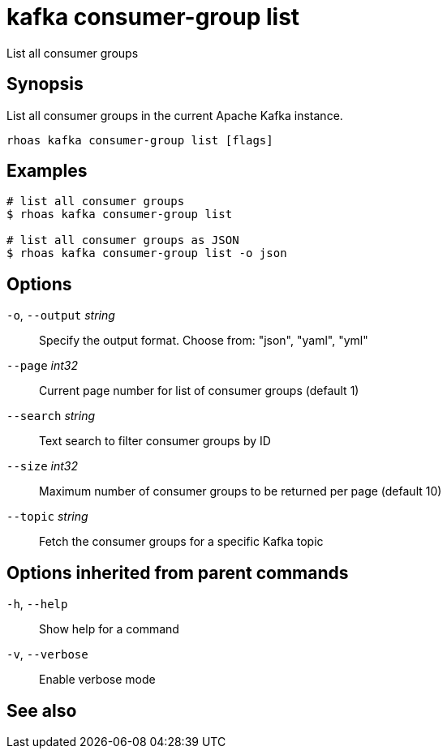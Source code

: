 ifdef::env-github,env-browser[:context: cmd]
[id='ref-rhoas-kafka-consumer-group-list_{context}']
= kafka consumer-group list

[role="_abstract"]
List all consumer groups

[discrete]
== Synopsis

List all consumer groups in the current Apache Kafka instance.

....
rhoas kafka consumer-group list [flags]
....

[discrete]
== Examples

....
# list all consumer groups
$ rhoas kafka consumer-group list

# list all consumer groups as JSON
$ rhoas kafka consumer-group list -o json

....

[discrete]
== Options

  `-o`, `--output` _string_::   Specify the output format. Choose from: "json", "yaml", "yml"
      `--page` _int32_::        Current page number for list of consumer groups (default 1)
      `--search` _string_::     Text search to filter consumer groups by ID
      `--size` _int32_::        Maximum number of consumer groups to be returned per page (default 10)
      `--topic` _string_::      Fetch the consumer groups for a specific Kafka topic

[discrete]
== Options inherited from parent commands

  `-h`, `--help`::      Show help for a command
  `-v`, `--verbose`::   Enable verbose mode

[discrete]
== See also


ifdef::env-github,env-browser[]
* link:rhoas_kafka_consumer-group.adoc#rhoas-kafka-consumer-group[rhoas kafka consumer-group]	 - Describe, list, and delete consumer groups for the current Apache Kafka instance
endif::[]
ifdef::pantheonenv[]
* link:{path}#ref-rhoas-kafka-consumer-group_{context}[rhoas kafka consumer-group]	 - Describe, list, and delete consumer groups for the current Apache Kafka instance
endif::[]

